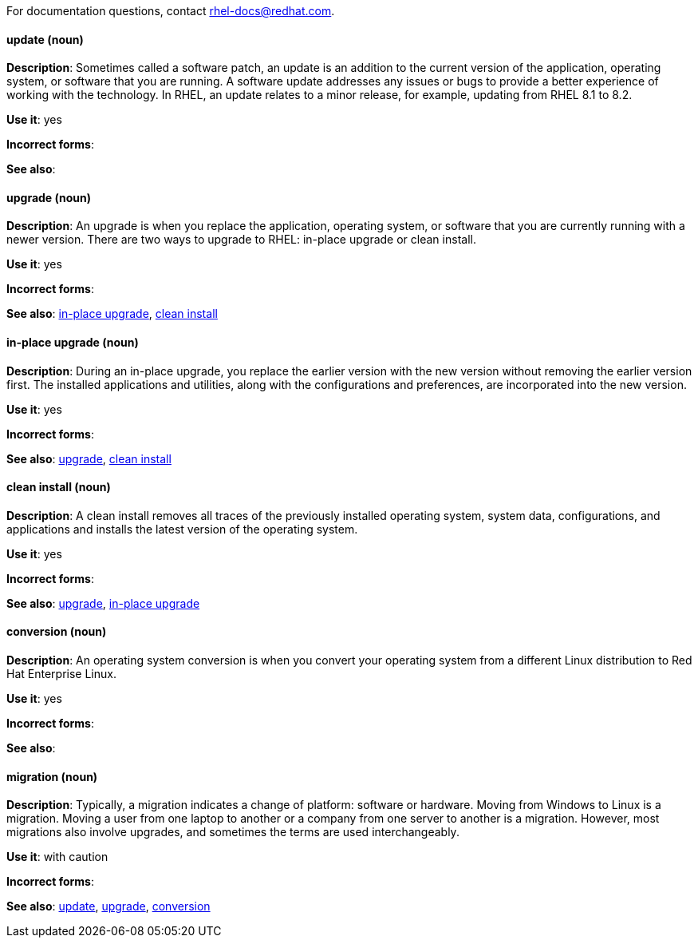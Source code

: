 [[red-hat-enterprise-linux-conventions]]

For documentation questions, contact rhel-docs@redhat.com.

[discrete]
[[update]]
==== update (noun)
*Description*: Sometimes called a software patch, an update is an addition to the current version of the application, operating system, or software that you are running. A software update addresses any issues or bugs to provide a better experience of working with the technology. In RHEL, an update relates to a minor release, for example, updating from RHEL 8.1 to 8.2.

*Use it*: yes

*Incorrect forms*:

*See also*:

[discrete]
[[upgrade]]
==== upgrade (noun)
*Description*: An upgrade is when you replace the application, operating system, or software that you are currently running with a newer version. There are two ways to upgrade to RHEL: in-place upgrade or clean install.

*Use it*: yes

*Incorrect forms*:

*See also*: xref:in-place-upgrade[in-place upgrade], xref:clean-install[clean install]

[discrete]
[[in-place-upgrade]]
==== in-place upgrade (noun)
*Description*: During an in-place upgrade, you replace the earlier version with the new version without removing the earlier version first. The installed applications and utilities, along with the configurations and preferences, are incorporated into the new version.

*Use it*: yes

*Incorrect forms*:

*See also*: xref:upgrade[upgrade], xref:clean-install[clean install]

[discrete]
[[clean-install]]
==== clean install (noun)
*Description*: A clean install removes all traces of the previously installed operating system, system data, configurations, and applications and installs the latest version of the operating system.

*Use it*: yes

*Incorrect forms*: 

*See also*: xref:upgrade[upgrade], xref:in-place-upgrade[in-place upgrade]

[discrete]
[[conversion]]
==== conversion (noun)
*Description*: An operating system conversion is when you convert your operating system from a different Linux distribution to Red Hat Enterprise Linux.

*Use it*: yes

*Incorrect forms*:

*See also*:

[discrete]
[[migration]]
==== migration (noun)
*Description*: Typically, a migration indicates a change of platform: software or hardware. Moving from Windows to Linux is a migration. Moving a user from one laptop to another or a company from one server to another is a migration. However, most migrations also involve upgrades, and sometimes the terms are used interchangeably.

*Use it*: with caution

*Incorrect forms*:

*See also*: xref:update[update], xref:upgrade[upgrade], xref:conversion[conversion]

